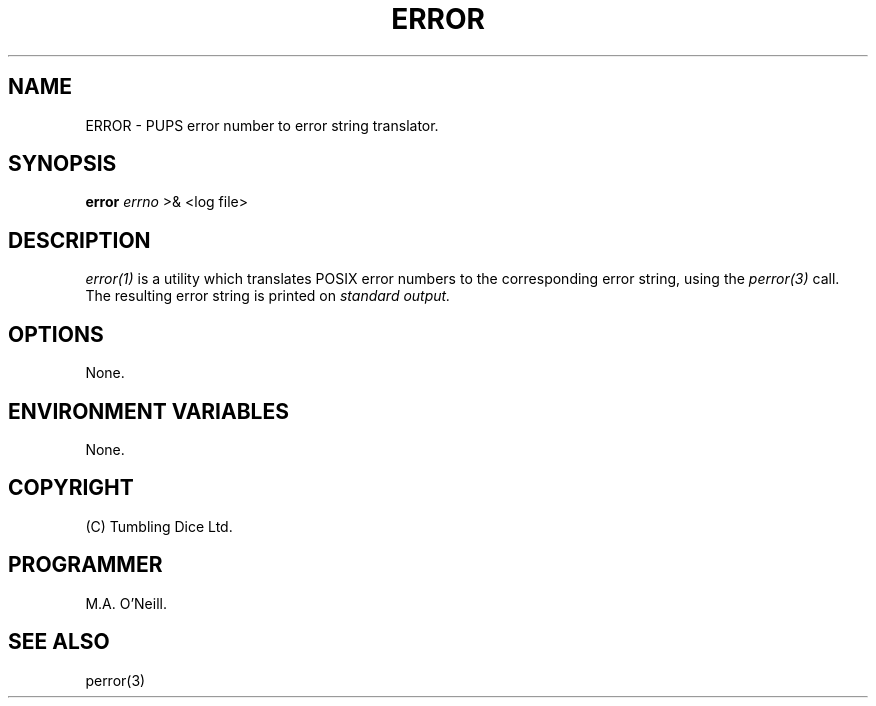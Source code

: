 .TH ERROR 1 "16 April 2002" "PUPSP3 commands" "PUPSP3 commands"

.SH NAME
ERROR \- PUPS error number to error string translator.
.br

.SH SYNOPSIS
.B error 
.I errno
>& <log file>
.br

.SH DESCRIPTION
.I error(1)
is a utility which translates POSIX error numbers to the
corresponding error string, using the
.I perror(3)
call. The resulting error string is printed on
.I standard
.I output.
.br


.SH OPTIONS

None.
.br

.SH ENVIRONMENT VARIABLES
None.
.br

.SH COPYRIGHT
(C) Tumbling Dice Ltd.
.br

.SH PROGRAMMER
M.A. O'Neill.
.br

.SH SEE ALSO
perror(3)
.br

